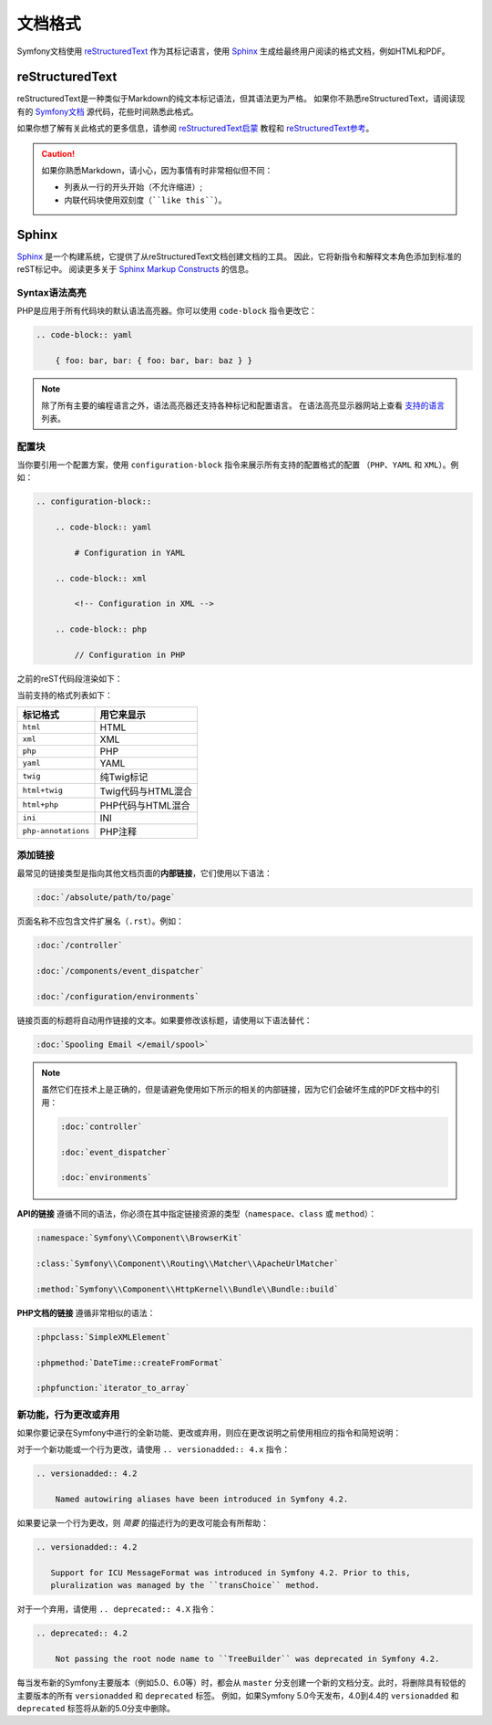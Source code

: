 文档格式
====================

Symfony文档使用 `reStructuredText`_ 作为其标记语言，使用 `Sphinx`_ 生成给最终用户阅读的格式文档，例如HTML和PDF。

reStructuredText
----------------

reStructuredText是一种类似于Markdown的纯文本标记语法，但其语法更为严格。
如果你不熟悉reStructuredText，请阅读现有的 `Symfony文档`_ 源代码，花些时间熟悉此格式。

如果你想了解有关此格式的更多信息，请参阅 `reStructuredText启蒙`_ 教程和 `reStructuredText参考`_。

.. caution::

    如果你熟悉Markdown，请小心，因为事情有时非常相似但不同：

    * 列表从一行的开头开始（不允许缩进）;
    * 内联代码块使用双刻度（````like this````）。

Sphinx
------

Sphinx_ 是一个构建系统，它提供了从reStructuredText文档创建文档的工具。
因此，它将新指令和解释文本角色添加到标准的reST标记中。
阅读更多关于 `Sphinx Markup Constructs`_ 的信息。

Syntax语法高亮
~~~~~~~~~~~~~~~~~~~

PHP是应用于所有代码块的默认语法高亮器。你可以使用 ``code-block`` 指令更改它：

.. code-block:: rst

    .. code-block:: yaml

        { foo: bar, bar: { foo: bar, bar: baz } }

.. note::

    除了所有主要的编程语言之外，语法高亮器还支持各种标记和配置语言。
    在语法高亮显示器网站上查看 `支持的语言`_ 列表。

.. _docs-configuration-blocks:

配置块
~~~~~~~~~~~~~~~~~~~~

当你要引用一个配置方案，使用 ``configuration-block`` 指令来展示所有支持的配置格式的配置
（``PHP``、``YAML`` 和 ``XML``）。例如：

.. code-block:: rst

    .. configuration-block::

        .. code-block:: yaml

            # Configuration in YAML

        .. code-block:: xml

            <!-- Configuration in XML -->

        .. code-block:: php

            // Configuration in PHP

之前的reST代码段渲染如下：

.. configuration-block::

    .. code-block:: yaml

        # Configuration in YAML

    .. code-block:: xml

        <!-- Configuration in XML -->

    .. code-block:: php

        // Configuration in PHP

当前支持的格式列表如下：

===================  ======================================
标记格式              用它来显示
===================  ======================================
``html``             HTML
``xml``              XML
``php``              PHP
``yaml``             YAML
``twig``             纯Twig标记
``html+twig``        Twig代码与HTML混合
``html+php``         PHP代码与HTML混合
``ini``              INI
``php-annotations``  PHP注释
===================  ======================================

添加链接
~~~~~~~~~~~~

最常见的链接类型是指向其他文档页面的\ **内部链接**，它们使用以下语法：

.. code-block:: rst

    :doc:`/absolute/path/to/page`

页面名称不应包含文件扩展名（``.rst``）。例如：

.. code-block:: rst

    :doc:`/controller`

    :doc:`/components/event_dispatcher`

    :doc:`/configuration/environments`

链接页面的标题将自动用作链接的文本。如果要修改该标题，请使用以下语法替代：

.. code-block:: rst

    :doc:`Spooling Email </email/spool>`

.. note::

    虽然它们在技术上是正确的，但是请避免使用如下所示的相关的内部链接，因为它们会破坏生成的PDF文档中的引用：

    .. code-block:: rst

        :doc:`controller`

        :doc:`event_dispatcher`

        :doc:`environments`

**API的链接** 遵循不同的语法，你必须在其中指定链接资源的类型（``namespace``、``class`` 或 ``method``）：

.. code-block:: rst

    :namespace:`Symfony\\Component\\BrowserKit`

    :class:`Symfony\\Component\\Routing\\Matcher\\ApacheUrlMatcher`

    :method:`Symfony\\Component\\HttpKernel\\Bundle\\Bundle::build`

**PHP文档的链接** 遵循非常相似的语法：

.. code-block:: rst

    :phpclass:`SimpleXMLElement`

    :phpmethod:`DateTime::createFromFormat`

    :phpfunction:`iterator_to_array`

新功能，行为更改或弃用
~~~~~~~~~~~~~~~~~~~~~~~~~~~~~~~~

如果你要记录在Symfony中进行的全新功能、更改或弃用，则应在更改说明之前使用相应的指令和简短说明：

对于一个新功能或一个行为更改，请使用 ``.. versionadded:: 4.x`` 指令：

.. code-block:: rst

    .. versionadded:: 4.2

        Named autowiring aliases have been introduced in Symfony 4.2.

如果要记录一个行为更改，则 *简要* 的描述行为的更改可能会有所帮助：

.. code-block:: rst

    .. versionadded:: 4.2

       Support for ICU MessageFormat was introduced in Symfony 4.2. Prior to this,
       pluralization was managed by the ``transChoice`` method.

对于一个弃用，请使用 ``.. deprecated:: 4.X`` 指令：

.. code-block:: rst

    .. deprecated:: 4.2

        Not passing the root node name to ``TreeBuilder`` was deprecated in Symfony 4.2.

每当发布新的Symfony主要版本（例如5.0、6.0等）时，都会从 ``master``
分支创建一个新的文档分支。此时，将删除具有较低的主要版本的所有
``versionadded`` 和 ``deprecated`` 标签。
例如，如果Symfony 5.0今天发布，4.0到4.4的
``versionadded`` 和 ``deprecated`` 标签将从新的5.0分支中删除。

.. _reStructuredText: http://docutils.sourceforge.net/rst.html
.. _Sphinx: http://sphinx-doc.org/
.. _`Symfony文档`: https://github.com/symfony/symfony-docs
.. _`reStructuredText启蒙`: http://sphinx-doc.org/rest.html
.. _`reStructuredText参考`: http://docutils.sourceforge.net/docs/user/rst/quickref.html
.. _`Sphinx Markup Constructs`: http://sphinx-doc.org/markup/
.. _`支持的语言`: http://pygments.org/languages/
